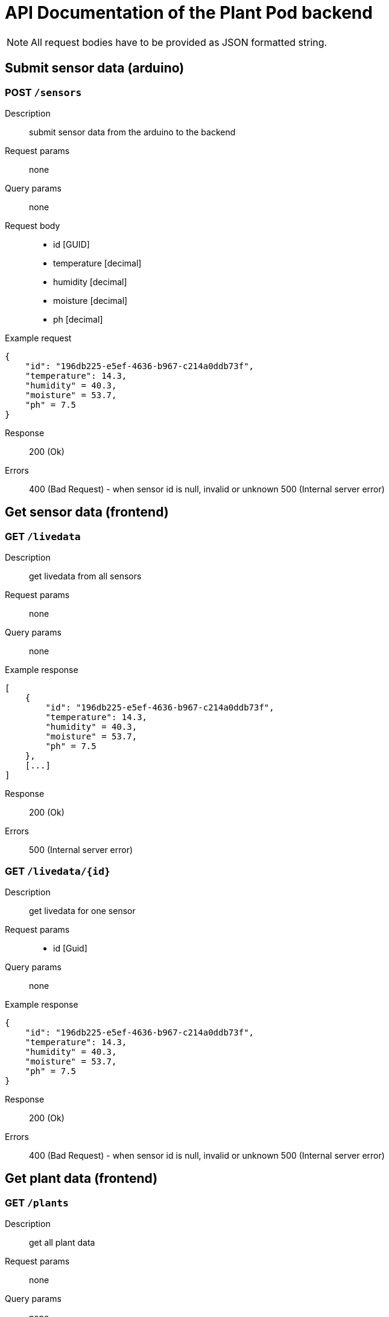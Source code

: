 = API Documentation of the Plant Pod backend

NOTE: All request bodies have to be provided as JSON formatted string.

== Submit sensor data (arduino)

=== POST `/sensors`
Description::
submit sensor data from the arduino to the backend
Request params:: none
Query params:: none
Request body::
* id [GUID]
* temperature [decimal]
* humidity [decimal]
* moisture [decimal]
* ph [decimal]

Example request::
[source, json]
{
    "id": "196db225-e5ef-4636-b967-c214a0ddb73f",
    "temperature": 14.3,
    "humidity" = 40.3,
    "moisture" = 53.7,
    "ph" = 7.5
}

Response::
200 (Ok)

Errors::
400 (Bad Request) - when sensor id is null, invalid or unknown
500 (Internal server error)

== Get sensor data (frontend)

=== GET `/livedata`
Description::
get livedata from all sensors
Request params:: none
Query params:: none

Example response::
[source, json]
[
    {
        "id": "196db225-e5ef-4636-b967-c214a0ddb73f",
        "temperature": 14.3,
        "humidity" = 40.3,
        "moisture" = 53.7,
        "ph" = 7.5
    },
    [...]
]

Response::
200 (Ok)

Errors::
500 (Internal server error)

=== GET `/livedata/{id}`
Description::
get livedata for one sensor
Request params::
* id [Guid]
Query params:: none

Example response::
[source, json]
{
    "id": "196db225-e5ef-4636-b967-c214a0ddb73f",
    "temperature": 14.3,
    "humidity" = 40.3,
    "moisture" = 53.7,
    "ph" = 7.5
}

Response::
200 (Ok)

Errors::
400 (Bad Request) - when sensor id is null, invalid or unknown
500 (Internal server error)

== Get plant data (frontend)

=== GET `/plants`
Description::
get all plant data
Request params:: none
Query params:: none

Example response::
[source, json]
[
    {
        "id": "4eeb3e42-c47e-4930-9464-ce81c74502df",
        "longName": "plant long name",
        "shortName": "plant short name",
        "description": "just some random plant",
        "care": "don't let it dry out",
        "minTemperature": 12.40,
        "maxTemperature": 35.70,
        "minph": 6.50,
        "maxph": 9.10,
        "minHumidity": 13.20,
        "maxHumidity": 30.40,
        "moisture": "Dry",
        "image": "source path"
    },
    [...]
]

Response::
200 (Ok)

Errors::
500 (Internal server error)

=== GET `/plants/{id}`
Description::
get data for one plant
Request params::
* id [Guid]
Query params:: none

Example response::
[source, json]
{
    "id": "4eeb3e42-c47e-4930-9464-ce81c74502df",
    "longName": "plant long name",
    "shortName": "plant short name",
    "description": "just some random plant",
    "care": "don't let it dry out",
    "minTemperature": 12.40,
    "maxTemperature": 35.70,
    "minph": 6.50,
    "maxph": 9.10,
    "minHumidity": 13.20,
    "maxHumidity": 30.40,
    "moisture": "Dry",
    "image": "source path"
}

Response::
200 (Ok)

Errors::
400 (Bad Request) - when sensor id is null, invalid or unknown
500 (Internal server error)
